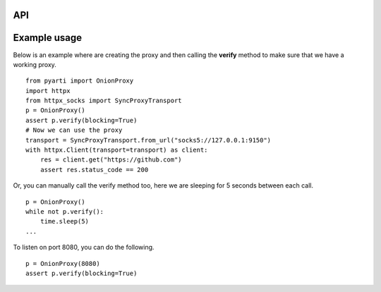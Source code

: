 API
===


.. class:: OnionProxy(port: int) -> None:

        Returns an OnionProxy which opens up a SOCKS5 proxy on port `9150`. It sends termination signal to the child process when the object is garbage collected.
        You can start listening to a different port by passing the `port` parameter.

    .. method:: is_alive() -> bool:

        Returns a boolean telling if the proxy is running or not.

    .. method:: pid() -> int:

        Returns the PID of the child process running the actual proxy.

    .. method:: kill() -> None:

        Kills the child proxy process.

    .. method:: terminate() -> None:

        Sends the termination signal to the child proxy process.

    .. method:: verify(url: str="https://www.torproject.org", blocking: bool=False) -> bool:

        Verifies that the proxy is working. If we pass `blocking=True`, then for the next 30 seconds it will
        try to access the given URL and sleeps for 1 second in case it can not.
        You can pass a different `url` value to verify against.


Example usage
==============

Below is an example where are creating the proxy and then calling the **verify** method to make sure that we have a working proxy.


::

    from pyarti import OnionProxy
    import httpx
    from httpx_socks import SyncProxyTransport
    p = OnionProxy()
    assert p.verify(blocking=True)
    # Now we can use the proxy
    transport = SyncProxyTransport.from_url("socks5://127.0.0.1:9150")
    with httpx.Client(transport=transport) as client:
        res = client.get("https://github.com")
        assert res.status_code == 200




Or, you can manually call the verify method too, here we are sleeping for 5 seconds between each call.

::

    p = OnionProxy()
    while not p.verify():
        time.sleep(5)
    ...



To listen on port 8080, you can do the following.

::

    p = OnionProxy(8080)
    assert p.verify(blocking=True)
